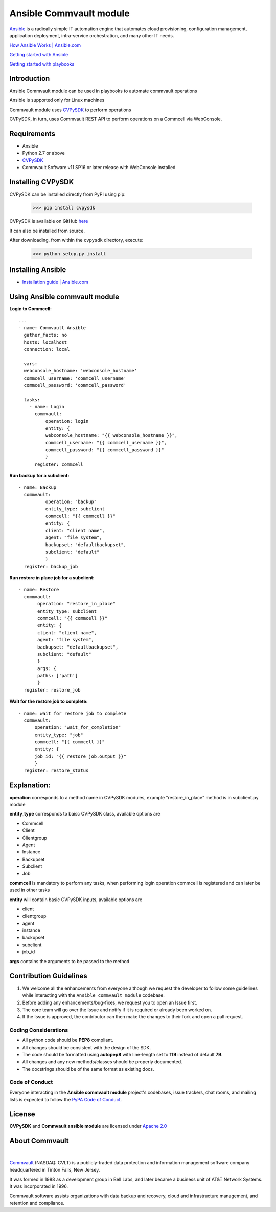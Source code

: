Ansible Commvault module
========================

`Ansible <https://www.ansible.com/>`_ is a radically simple IT automation engine that automates cloud provisioning, configuration management, application deployment, intra-service orchestration, and many other IT needs.

`How Ansible Works | Ansible.com <https://www.ansible.com/overview/how-ansible-works>`_

`Getting started with Ansible <https://www.linode.com/docs/applications/configuration-management/getting-started-with-ansible/>`_

`Getting started with playbooks <https://www.digitalocean.com/community/tutorials/configuration-management-101-writing-ansible-playbooks>`_

Introduction
------------

Ansible Commvault module can be used in playbooks to automate commvault operations



Ansible is supported only for Linux machines

Commvault module uses `CVPySDK <https://github.com/CommvaultEngg/cvpysdk>`_ to perform operations

CVPySDK, in turn, uses Commvault REST API to perform operations on a Commcell via WebConsole.


Requirements
------------

- Ansible
- Python 2.7 or above
- `CVPySDK <https://github.com/CommvaultEngg/cvpysdk>`_
- Commvault Software v11 SP16 or later release with WebConsole installed

Installing CVPySDK
------------------

CVPySDK can be installed directly from PyPI using pip:

    >>> pip install cvpysdk


CVPySDK is available on GitHub `here <https://github.com/CommvaultEngg/cvpysdk>`_

It can also be installed from source.

After downloading, from within the ``cvpysdk`` directory, execute:

    >>> python setup.py install

Installing Ansible
------------------

- `Installation guide | Ansible.com <https://docs.ansible.com/ansible/latest/installation_guide/intro_installation.html>`_


Using Ansible commvault module
------------------------------

**Login to Commcell:**
::

  ---
  - name: Commvault Ansible
    gather_facts: no
    hosts: localhost
    connection: local

    vars:
    webconsole_hostname: 'webconsole_hostname'
    commcell_username: 'commcell_username'
    commcell_password: 'commcell_password'

    tasks:
      - name: Login
        commvault:
            operation: login
            entity: {
            webconsole_hostname: "{{ webconsole_hostname }}",
            commcell_username: "{{ commcell_username }}",
            commcell_password: "{{ commcell_password }}"
            }
        register: commcell

**Run backup for a subclient:**
::

  - name: Backup
    commvault:
            operation: "backup"
            entity_type: subclient
            commcell: "{{ commcell }}"
            entity: {
            client: "client name",
            agent: "file system",
            backupset: "defaultbackupset",
            subclient: "default"
            }
    register: backup_job

**Run restore in place job for a subclient:**
::

 - name: Restore
   commvault:
        operation: "restore_in_place"
        entity_type: subclient
        commcell: "{{ commcell }}"
        entity: {
        client: "client name",
        agent: "file system",
        backupset: "defaultbackupset",
        subclient: "default"
        }
        args: {
        paths: ['path']
        }
   register: restore_job
          
**Wait for the restore job to complete:**
::

  - name: wait for restore job to complete
    commvault:
        operation: "wait_for_completion"
        entity_type: "job"
        commcell: "{{ commcell }}"
        entity: {
        job_id: "{{ restore_job.output }}"
        }
    register: restore_status

Explanation:
------------

**operation** corresponds to a method name in CVPySDK modules, example "restore_in_place" method is in subclient.py module

**entity_type** corresponds to baisc CVPySDK class, available options are

- Commcell
- Client
- Clientgroup
- Agent
- Instance
- Backupset
- Subclient
- Job

**commcell** is mandatory to perform any tasks, when performing login operation commcell is registered and can later be used in other tasks

**entity** will contain basic CVPySDK inputs, available options are

- client
- clientgroup
- agent
- instance
- backupset
- subclient
- job_id

**args** contains the arguments to be passed to the method

Contribution Guidelines
-----------------------

#. We welcome all the enhancements from everyone although we request the developer to follow some guidelines while interacting with the ``Ansible commvault module`` codebase.

#. Before adding any enhancements/bug-fixes, we request you to open an Issue first.

#. The core team will go over the Issue and notify if it is required or already been worked on.

#. If the Issue is approved, the contributor can then make the changes to their fork and open a pull request.

Coding Considerations
*********************

- All python code should be **PEP8** compliant.
- All changes should be consistent with the design of the SDK.
- The code should be formatted using **autopep8** with line-length set to **119** instead of default **79**.
- All changes and any new methods/classes should be properly documented.
- The docstrings should be of the same format as existing docs.

Code of Conduct
***************

Everyone interacting in the **Ansible commvault module** project's codebases, issue trackers,
chat rooms, and mailing lists is expected to follow the
`PyPA Code of Conduct`_.

.. _PyPA Code of Conduct: https://www.pypa.io/en/latest/code-of-conduct/

License
-------
**CVPySDK** and **Commvault ansible module** are licensed under `Apache 2.0 <https://raw.githubusercontent.com/CommvaultEngg/cvpysdk/master/LICENSE.txt>`_

About Commvault
---------------
.. image:: https://upload.wikimedia.org/wikipedia/en/thumb/2/2f/Commvault_logo.svg/320px-Commvault_logo.svg.png
    :align: center

|

`Commvault <https://www.commvault.com/>`_
(NASDAQ: CVLT) is a publicly-traded data protection and information management software company headquartered in Tinton Falls, New Jersey.

It was formed in 1988 as a development group in Bell Labs, and later became a business unit of AT&T Network Systems. It was incorporated in 1996.

Commvault software assists organizations with data backup and recovery, cloud and infrastructure management, and retention and compliance.
